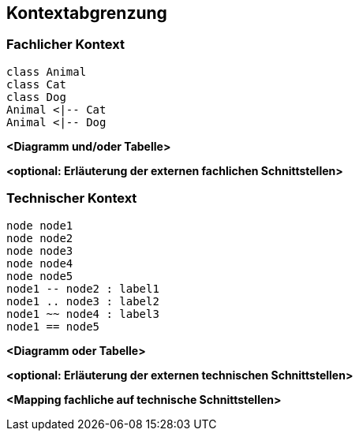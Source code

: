 ifndef::imagesdir[:imagesdir: ../images]

[[section-system-scope-and-context]]
== Kontextabgrenzung



=== Fachlicher Kontext

[plantuml,"business_context",png]
----
class Animal
class Cat 
class Dog
Animal <|-- Cat 
Animal <|-- Dog
----

**<Diagramm und/oder Tabelle>**

**<optional: Erläuterung der externen fachlichen Schnittstellen>**

=== Technischer Kontext

[plantuml,"technical_context",png]
----
node node1
node node2
node node3
node node4
node node5
node1 -- node2 : label1
node1 .. node3 : label2
node1 ~~ node4 : label3
node1 == node5
----

**<Diagramm oder Tabelle>**

**<optional: Erläuterung der externen technischen Schnittstellen>**

**<Mapping fachliche auf technische Schnittstellen>**
